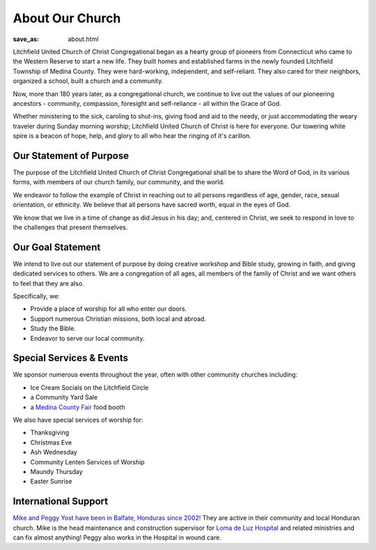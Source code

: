 About Our Church
================

:save_as: about.html

Litchfield United Church of Christ Congregational began as a hearty group of
pioneers from Connecticut who came to the Western Reserve to start a new life.
They built homes and established farms in the newly founded Litchfield Township
of Medina County. They were hard-working, independent, and self-reliant.
They also cared for their neighbors, organized a school, built a church and
a community.

Now, more than 180 years later, as a congregational church, we continue to live
out the values of our pioneering ancestors - community, compassion, foresight
and self-reliance - all within the Grace of God.

Whether ministering to the sick, caroling to shut-ins, giving food and aid to
the needy, or just accommodating the weary traveler during Sunday morning
worship; Litchfield United Church of Christ is here for everyone. Our towering
white spire is a beacon of hope, help, and glory to all who hear the ringing of
it's carillon.


Our Statement of Purpose
------------------------

The purpose of the Litchfield United Church of Christ Congregational shall be to
share the Word of God, in its various forms, with members of our church family,
our community, and the world.

We endeavor to follow the example of Christ in reaching out to all persons
regardless of age, gender, race, sexual orientation, or ethnicity. We believe
that all persons have sacred worth, equal in the eyes of God.

We know that we live in a time of change as did Jesus in his day; and, centered
in Christ, we seek to respond in love to the challenges that present themselves.


Our Goal Statement
------------------

We intend to live out our statement of purpose by doing creative workshop and
Bible study, growing in faith, and giving dedicated services to others. We are a
congregation of all ages, all members of the family of Christ and we want others
to feel that they are also.

Specifically, we:

- Provide a place of worship for all who enter our doors.
- Support numerous Christian missions, both local and abroad.
- Study the Bible.
- Endeavor to serve our local community.


Special Services & Events
-------------------------

We sponsor numerous events throughout the year, often with other community churches including:

- Ice Cream Socials on the Litchfield Circle
- a Community Yard Sale
- a `Medina County Fair <https://www.medina-fair.com>`_ food booth

We also have special services of worship for:

- Thanksgiving
- Christmas Eve
- Ash Wednesday
- Community Lenten Services of Worship
- Maundy Thursday
- Easter Sunrise


International Support
---------------------

`Mike and Peggy Yost have been in Balfate, Honduras since 2002! <https://cornerstoneinternational.org/yost/>`_
They are active in their community and local Honduran church. Mike is the head
maintenance and construction supervisor for `Loma de Luz Hospital <http://www.crstone.org>`_
and related ministries and can fix almost anything! Peggy also works in the
Hospital in wound care.

